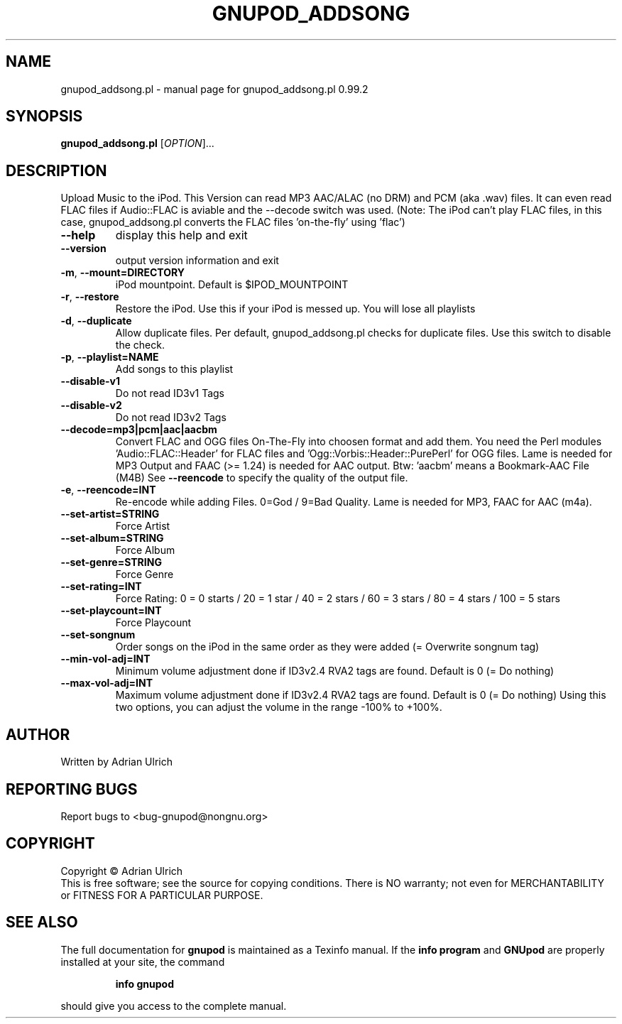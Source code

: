 .TH GNUPOD_ADDSONG "27" "April 2007" "gnupod_addsong.pl 0.99.2" "User Commands"
.SH NAME
gnupod_addsong.pl \- manual page for gnupod_addsong.pl 0.99.2
.SH SYNOPSIS
.B gnupod_addsong.pl
[\fIOPTION\fR]...
.SH DESCRIPTION
Upload Music to the iPod.
This Version can read MP3 AAC/ALAC (no DRM) and PCM (aka .wav) files.
It can even read FLAC files if Audio::FLAC is aviable and 
the \-\-decode switch was used. (Note: The iPod can't play FLAC files, in this case, 
gnupod_addsong.pl converts the FLAC files 'on-the-fly' using 'flac')
.TP
\fB\-\-help\fR
display this help and exit
.TP
\fB\-\-version\fR
output version information and exit
.TP
\fB\-m\fR, \fB\-\-mount=DIRECTORY\fR
iPod mountpoint. Default is $IPOD_MOUNTPOINT
.TP
\fB\-r\fR, \fB\-\-restore\fR
Restore the iPod. Use this if your iPod is messed up. You will lose all playlists
.TP
\fB\-d\fR, \fB\-\-duplicate\fR
Allow duplicate files. Per default, gnupod_addsong.pl checks for duplicate files. 
Use this switch to disable the check.
.TP
\fB\-p\fR, \fB\-\-playlist=NAME\fR
Add songs to this playlist
.TP
\fB\-\-disable\-v1\fR
Do not read ID3v1 Tags
.TP
\fB\-\-disable\-v2\fR
Do not read ID3v2 Tags
.TP
\fB\-\-decode=mp3|pcm|aac|aacbm\fR
Convert FLAC and OGG files On-The-Fly into choosen format and add them.
You need the Perl modules 'Audio::FLAC::Header' for FLAC files and 'Ogg::Vorbis::Header::PurePerl' for
OGG files. Lame is needed for MP3 Output and FAAC (>= 1.24) is needed for AAC output.
Btw: 'aacbm' means a Bookmark-AAC File (M4B)
See \fB\-\-reencode\fR to specify the quality of the output file.
.TP
\fB\-e\fR, \fB\-\-reencode=INT\fR
Re-encode while adding Files. 0=God / 9=Bad Quality. Lame is needed for MP3, FAAC for AAC (m4a).
.TP
\fB\-\-set\-artist=STRING\fR
Force Artist
.TP
\fB\-\-set\-album=STRING\fR
Force Album
.TP
\fB\-\-set\-genre=STRING\fR
Force Genre
.TP
\fB\-\-set\-rating=INT\fR
Force Rating: 0 = 0 starts / 20 = 1 star / 40 = 2 stars / 60 = 3 stars / 80 = 4 stars / 100 = 5 stars
.TP
\fB\-\-set\-playcount=INT\fR
Force Playcount
.TP
\fB\-\-set\-songnum\fR
Order songs on the iPod in the same order as they were added (= Overwrite songnum tag)
.TP
\fB\-\-min\-vol\-adj=INT\fR
Minimum volume adjustment done if ID3v2.4 RVA2 tags are found. Default is 0 (= Do nothing)
.TP
\fB\-\-max\-vol\-adj=INT\fR
Maximum volume adjustment done if ID3v2.4 RVA2 tags are found. Default is 0 (= Do nothing)
Using this two options, you can adjust the volume in the range -100% to +100%. 
.SH AUTHOR
Written by Adrian Ulrich
.SH "REPORTING BUGS"
Report bugs to <bug-gnupod@nongnu.org>
.SH COPYRIGHT
Copyright \(co Adrian Ulrich
.br
This is free software; see the source for copying conditions.  There is NO
warranty; not even for MERCHANTABILITY or FITNESS FOR A PARTICULAR PURPOSE.
.SH "SEE ALSO"
The full documentation for
.B gnupod
is maintained as a Texinfo manual.  If the
.B info program
and
.B GNUpod
are properly installed at your site, the command
.IP
.B info gnupod
.PP
should give you access to the complete manual.
